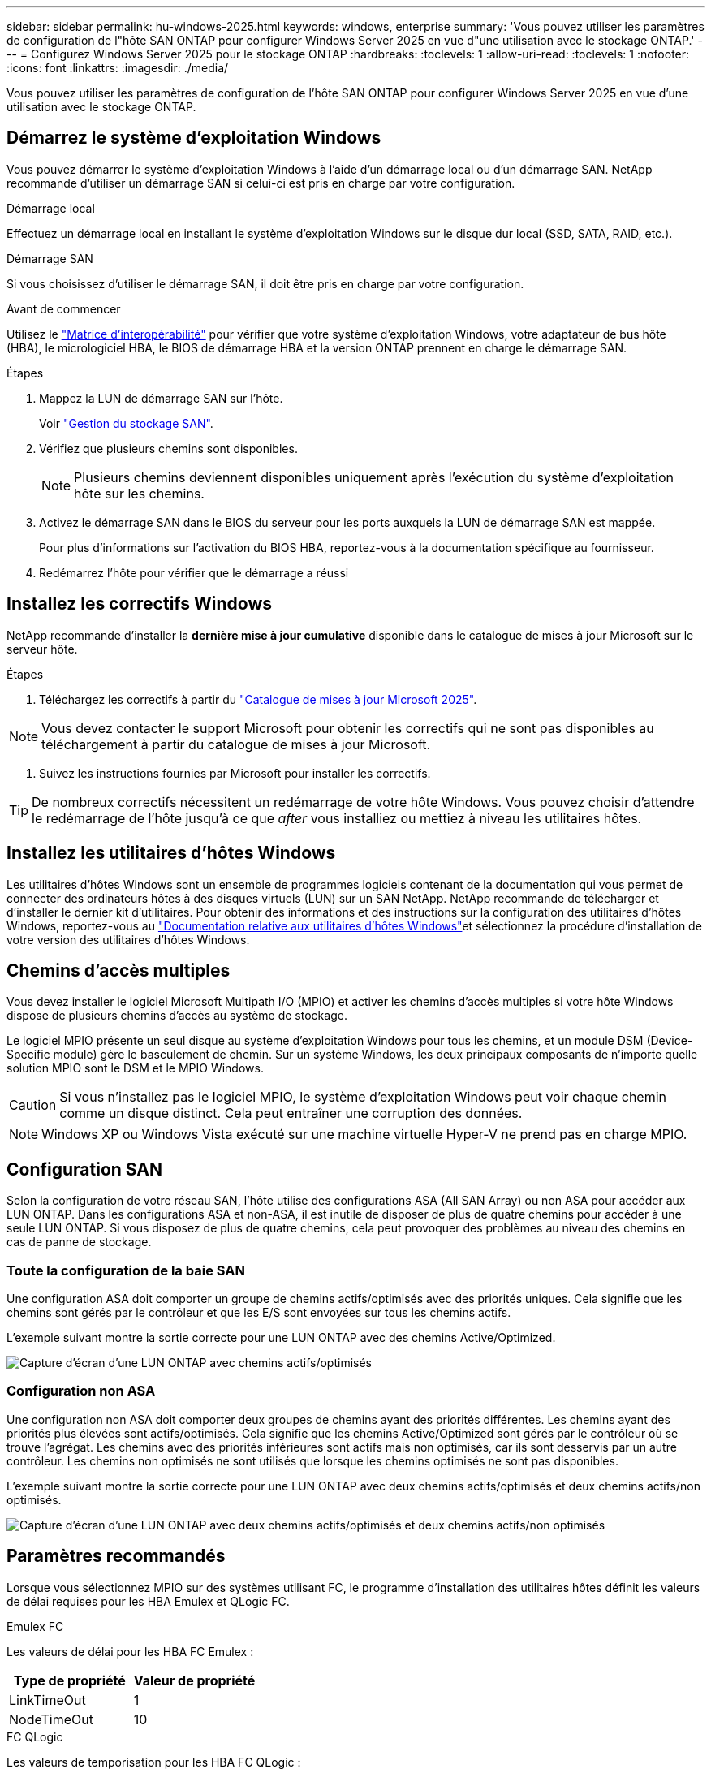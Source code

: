 ---
sidebar: sidebar 
permalink: hu-windows-2025.html 
keywords: windows, enterprise 
summary: 'Vous pouvez utiliser les paramètres de configuration de l"hôte SAN ONTAP pour configurer Windows Server 2025 en vue d"une utilisation avec le stockage ONTAP.' 
---
= Configurez Windows Server 2025 pour le stockage ONTAP
:hardbreaks:
:toclevels: 1
:allow-uri-read: 
:toclevels: 1
:nofooter: 
:icons: font
:linkattrs: 
:imagesdir: ./media/


[role="lead"]
Vous pouvez utiliser les paramètres de configuration de l'hôte SAN ONTAP pour configurer Windows Server 2025 en vue d'une utilisation avec le stockage ONTAP.



== Démarrez le système d'exploitation Windows

Vous pouvez démarrer le système d'exploitation Windows à l'aide d'un démarrage local ou d'un démarrage SAN. NetApp recommande d'utiliser un démarrage SAN si celui-ci est pris en charge par votre configuration.

[role="tabbed-block"]
====
.Démarrage local
--
Effectuez un démarrage local en installant le système d'exploitation Windows sur le disque dur local (SSD, SATA, RAID, etc.).

--
.Démarrage SAN
--
Si vous choisissez d'utiliser le démarrage SAN, il doit être pris en charge par votre configuration.

.Avant de commencer
Utilisez le https://mysupport.netapp.com/matrix/#welcome["Matrice d'interopérabilité"^] pour vérifier que votre système d'exploitation Windows, votre adaptateur de bus hôte (HBA), le micrologiciel HBA, le BIOS de démarrage HBA et la version ONTAP prennent en charge le démarrage SAN.

.Étapes
. Mappez la LUN de démarrage SAN sur l'hôte.
+
Voir link:https://docs.netapp.com/us-en/ontap/san-management/index.html["Gestion du stockage SAN"^].

. Vérifiez que plusieurs chemins sont disponibles.
+

NOTE: Plusieurs chemins deviennent disponibles uniquement après l'exécution du système d'exploitation hôte sur les chemins.

. Activez le démarrage SAN dans le BIOS du serveur pour les ports auxquels la LUN de démarrage SAN est mappée.
+
Pour plus d'informations sur l'activation du BIOS HBA, reportez-vous à la documentation spécifique au fournisseur.

. Redémarrez l'hôte pour vérifier que le démarrage a réussi


--
====


== Installez les correctifs Windows

NetApp recommande d'installer la *dernière mise à jour cumulative* disponible dans le catalogue de mises à jour Microsoft sur le serveur hôte.

.Étapes
. Téléchargez les correctifs à partir du link:https://www.catalog.update.microsoft.com/Search.aspx?q=update%20%22windows%20server%202025%22["Catalogue de mises à jour Microsoft 2025"^].



NOTE: Vous devez contacter le support Microsoft pour obtenir les correctifs qui ne sont pas disponibles au téléchargement à partir du catalogue de mises à jour Microsoft.

. Suivez les instructions fournies par Microsoft pour installer les correctifs.



TIP: De nombreux correctifs nécessitent un redémarrage de votre hôte Windows. Vous pouvez choisir d'attendre le redémarrage de l'hôte jusqu'à ce que _after_ vous installiez ou mettiez à niveau les utilitaires hôtes.



== Installez les utilitaires d'hôtes Windows

Les utilitaires d'hôtes Windows sont un ensemble de programmes logiciels contenant de la documentation qui vous permet de connecter des ordinateurs hôtes à des disques virtuels (LUN) sur un SAN NetApp. NetApp recommande de télécharger et d'installer le dernier kit d'utilitaires. Pour obtenir des informations et des instructions sur la configuration des utilitaires d'hôtes Windows, reportez-vous au link:https://docs.netapp.com/us-en/ontap-sanhost/hu_wuhu_71_rn.html["Documentation relative aux utilitaires d'hôtes Windows"]et sélectionnez la procédure d'installation de votre version des utilitaires d'hôtes Windows.



== Chemins d'accès multiples

Vous devez installer le logiciel Microsoft Multipath I/O (MPIO) et activer les chemins d'accès multiples si votre hôte Windows dispose de plusieurs chemins d'accès au système de stockage.

Le logiciel MPIO présente un seul disque au système d'exploitation Windows pour tous les chemins, et un module DSM (Device-Specific module) gère le basculement de chemin. Sur un système Windows, les deux principaux composants de n'importe quelle solution MPIO sont le DSM et le MPIO Windows.


CAUTION: Si vous n'installez pas le logiciel MPIO, le système d'exploitation Windows peut voir chaque chemin comme un disque distinct. Cela peut entraîner une corruption des données.


NOTE: Windows XP ou Windows Vista exécuté sur une machine virtuelle Hyper-V ne prend pas en charge MPIO.



== Configuration SAN

Selon la configuration de votre réseau SAN, l'hôte utilise des configurations ASA (All SAN Array) ou non ASA pour accéder aux LUN ONTAP. Dans les configurations ASA et non-ASA, il est inutile de disposer de plus de quatre chemins pour accéder à une seule LUN ONTAP. Si vous disposez de plus de quatre chemins, cela peut provoquer des problèmes au niveau des chemins en cas de panne de stockage.



=== Toute la configuration de la baie SAN

Une configuration ASA doit comporter un groupe de chemins actifs/optimisés avec des priorités uniques. Cela signifie que les chemins sont gérés par le contrôleur et que les E/S sont envoyées sur tous les chemins actifs.

L'exemple suivant montre la sortie correcte pour une LUN ONTAP avec des chemins Active/Optimized.

image::asa.png[Capture d'écran d'une LUN ONTAP avec chemins actifs/optimisés]



=== Configuration non ASA

Une configuration non ASA doit comporter deux groupes de chemins ayant des priorités différentes. Les chemins ayant des priorités plus élevées sont actifs/optimisés. Cela signifie que les chemins Active/Optimized sont gérés par le contrôleur où se trouve l'agrégat. Les chemins avec des priorités inférieures sont actifs mais non optimisés, car ils sont desservis par un autre contrôleur. Les chemins non optimisés ne sont utilisés que lorsque les chemins optimisés ne sont pas disponibles.

L'exemple suivant montre la sortie correcte pour une LUN ONTAP avec deux chemins actifs/optimisés et deux chemins actifs/non optimisés.

image::nonasa.png[Capture d'écran d'une LUN ONTAP avec deux chemins actifs/optimisés et deux chemins actifs/non optimisés]



== Paramètres recommandés

Lorsque vous sélectionnez MPIO sur des systèmes utilisant FC, le programme d'installation des utilitaires hôtes définit les valeurs de délai requises pour les HBA Emulex et QLogic FC.

[role="tabbed-block"]
====
.Emulex FC
--
Les valeurs de délai pour les HBA FC Emulex :

[cols="2*"]
|===
| Type de propriété | Valeur de propriété 


| LinkTimeOut | 1 


| NodeTimeOut | 10 
|===
--
.FC QLogic
--
Les valeurs de temporisation pour les HBA FC QLogic :

[cols="2*"]
|===
| Type de propriété | Valeur de propriété 


| LinkDownTimeOut | 1 


| PortDownloyCount | 10 
|===
--
====

NOTE: Pour plus d'informations sur les paramètres recommandés, reportez-vous à link:hu_wuhu_hba_settings.html["Configurez les paramètres de registre pour les utilitaires d'hôtes Windows"]la section .



== Problèmes connus

Il n'y a aucun problème connu pour Windows Server 2025 avec la version ONTAP.

